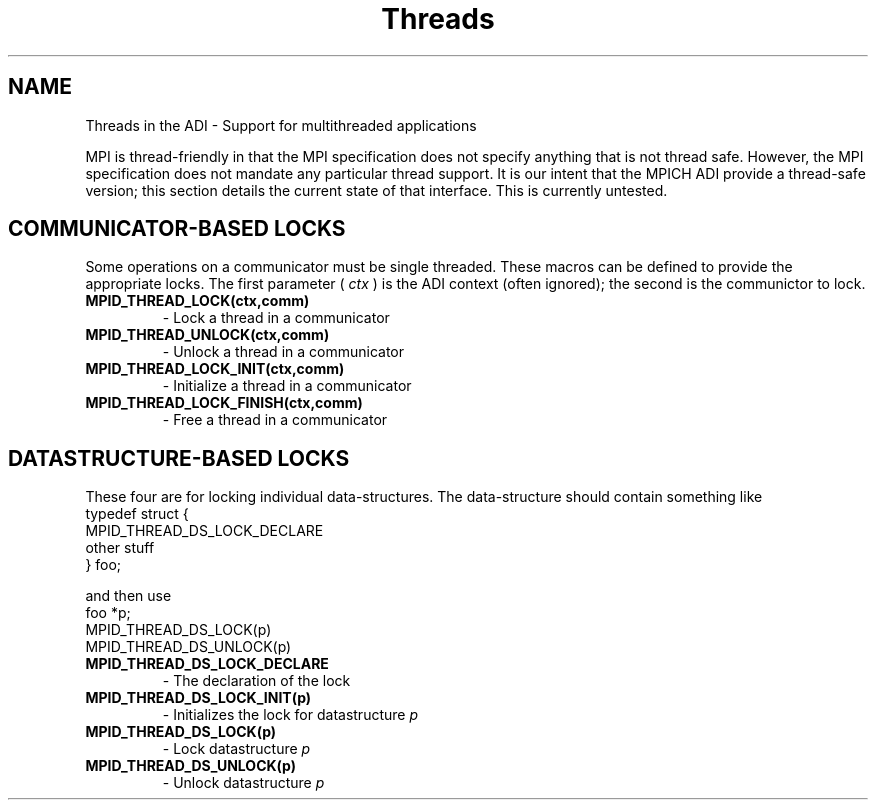 .TH Threads 5 "8/23/1995" " " "ADI"
.SH NAME
Threads in the ADI - Support for multithreaded applications

MPI is thread-friendly in that the MPI specification does not specify
anything that is not thread safe.  However, the MPI specification does not
mandate any particular thread support.  It is our intent that the MPICH
ADI provide a thread-safe version; this section details the current
state of that interface.  This is currently untested.

.SH COMMUNICATOR-BASED LOCKS
Some operations on a communicator must be single threaded.  These
macros can be defined to provide the appropriate locks.
The first parameter (
.I ctx
) is the ADI context (often ignored); the
second is the communictor to lock.

.PD 0
.TP
.B MPID_THREAD_LOCK(ctx,comm) 
- Lock a thread in a communicator
.PD 1
.PD 0
.TP
.B MPID_THREAD_UNLOCK(ctx,comm) 
- Unlock a thread in a communicator
.PD 1
.PD 0
.TP
.B MPID_THREAD_LOCK_INIT(ctx,comm) 
- Initialize a thread in a communicator
.PD 1
.PD 0
.TP
.B MPID_THREAD_LOCK_FINISH(ctx,comm) 
- Free a thread in a communicator
.PD 1

.SH DATASTRUCTURE-BASED LOCKS
These four are for locking individual data-structures.  The data-structure
should contain something like
.nf
   typedef struct {
      MPID_THREAD_DS_LOCK_DECLARE
      other stuff
      } foo;
.fi

and then use
.nf
   foo *p;
   MPID_THREAD_DS_LOCK(p)
   MPID_THREAD_DS_UNLOCK(p)
.fi


.PD 0
.TP
.B MPID_THREAD_DS_LOCK_DECLARE 
- The declaration of the lock
.PD 1
.PD 0
.TP
.B MPID_THREAD_DS_LOCK_INIT(p) 
- Initializes the lock for datastructure 
.I p

.PD 1
.PD 0
.TP
.B MPID_THREAD_DS_LOCK(p) 
- Lock datastructure 
.I p

.PD 1
.PD 0
.TP
.B MPID_THREAD_DS_UNLOCK(p) 
- Unlock datastructure 
.I p

.PD 1

